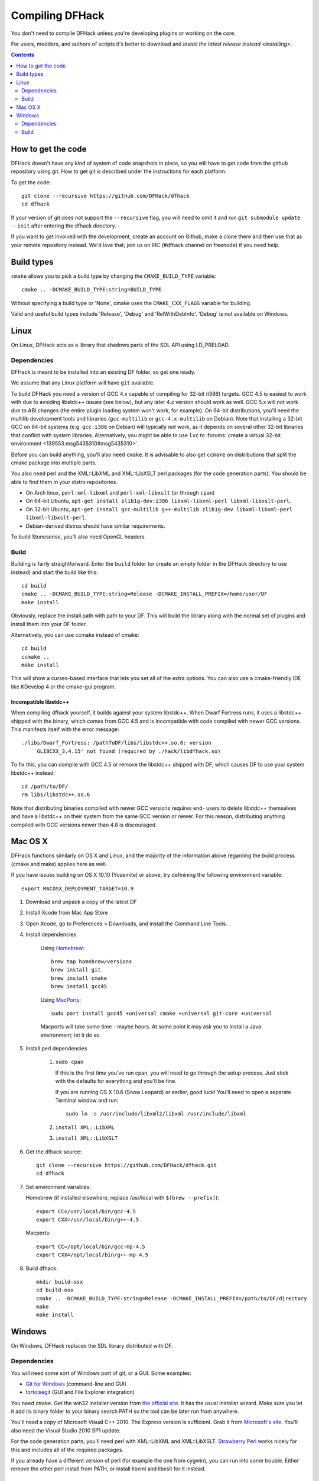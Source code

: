 ################
Compiling DFHack
################

You don't need to compile DFHack unless you're developing plugins or working on the core.

For users, modders, and authors of scripts it's better to download
and `install the latest release instead <installing>`.

.. contents::
   :depth: 2


How to get the code
===================
DFHack doesn't have any kind of system of code snapshots in place, so you will have to
get code from the github repository using git.  How to get git is described under
the instructions for each platform.

To get the code::

    git clone --recursive https://github.com/DFHack/dfhack
    cd dfhack

If your version of git does not support the ``--recursive`` flag, you will need to omit it and run
``git submodule update --init`` after entering the dfhack directory.

If you want to get involved with the development, create an account on
Github, make a clone there and then use that as your remote repository instead.
We'd love that; join us on IRC (#dfhack channel on freenode) if you need help.


Build types
===========
``cmake`` allows you to pick a build type by changing the ``CMAKE_BUILD_TYPE`` variable::

    cmake .. -DCMAKE_BUILD_TYPE:string=BUILD_TYPE

Without specifying a build type or 'None', cmake uses the
``CMAKE_CXX_FLAGS`` variable for building.

Valid and useful build types include 'Release', 'Debug' and
'RelWithDebInfo'. 'Debug' is not available on Windows.


Linux
=====
On Linux, DFHack acts as a library that shadows parts of the SDL API using LD_PRELOAD.

Dependencies
------------
DFHack is meant to be installed into an existing DF folder, so get one ready.

We assume that any Linux platform will have ``git`` available.

To build DFHack you need a version of GCC 4.x capable of compiling for 32-bit
(i386) targets. GCC 4.5 is easiest to work with due to avoiding libstdc++ issues
(see below), but any later 4.x version should work as well. GCC 5.x will not
work due to ABI changes (the entire plugin loading system won't work, for
example). On 64-bit distributions, you'll need the multilib development tools
and libraries (``gcc-multilib`` or ``gcc-4.x-multilib`` on Debian). Note that
installing a 32-bit GCC on 64-bit systems (e.g. ``gcc:i386`` on Debian) will
typically *not* work, as it depends on several other 32-bit libraries that
conflict with system libraries. Alternatively, you might be able to use ``lxc``
to
:forums:`create a virtual 32-bit environment <139553.msg5435310#msg5435310>`.

Before you can build anything, you'll also need ``cmake``. It is advisable to also get
``ccmake`` on distributions that split the cmake package into multiple parts.

You also need perl and the XML::LibXML and XML::LibXSLT perl packages (for the code generation parts).
You should be able to find them in your distro repositories.

* On Arch linux, ``perl-xml-libxml`` and ``perl-xml-libxslt`` (or through ``cpan``)
* On 64-bit Ubuntu, ``apt-get install zlib1g-dev:i386 libxml-libxml-perl libxml-libxslt-perl``.
* On 32-bit Ubuntu, ``apt-get install gcc-multilib g++-multilib zlib1g-dev libxml-libxml-perl libxml-libxslt-perl``.
* Debian-derived distros should have similar requirements.

To build Stonesense, you'll also need OpenGL headers.


Build
-----
Building is fairly straightforward. Enter the ``build`` folder (or create an
empty folder in the DFHack directory to use instead) and start the build like this::

    cd build
    cmake .. -DCMAKE_BUILD_TYPE:string=Release -DCMAKE_INSTALL_PREFIX=/home/user/DF
    make install

Obviously, replace the install path with path to your DF. This will build the library
along with the normal set of plugins and install them into your DF folder.

Alternatively, you can use ccmake instead of cmake::

    cd build
    ccmake ..
    make install

This will show a curses-based interface that lets you set all of the
extra options.  You can also use a cmake-friendly IDE like KDevelop 4
or the cmake-gui program.


Incompatible libstdc++
~~~~~~~~~~~~~~~~~~~~~~
When compiling dfhack yourself, it builds against your system libstdc++.
When Dwarf Fortress runs, it uses a libstdc++ shipped with the binary, which
comes from GCC 4.5 and is incompatible with code compiled with newer GCC versions.
This manifests itself with the error message::

   ./libs/Dwarf_Fortress: /pathToDF/libs/libstdc++.so.6: version
       `GLIBCXX_3.4.15' not found (required by ./hack/libdfhack.so)

To fix this, you can compile with GCC 4.5 or remove the libstdc++ shipped with
DF, which causes DF to use your system libstdc++ instead::

    cd /path/to/DF/
    rm libs/libstdc++.so.6

Note that distributing binaries compiled with newer GCC versions requires end-
users to delete libstdc++ themselves and have a libstdc++ on their system from
the same GCC version or newer. For this reason, distributing anything compiled
with GCC versions newer than 4.8 is discouraged.

Mac OS X
========
DFHack functions similarly on OS X and Linux, and the majority of the
information above regarding the build process (cmake and make) applies here
as well.

If you have issues building on OS X 10.10 (Yosemite) or above, try definining the
following environment variable::

    export MACOSX_DEPLOYMENT_TARGET=10.9

#. Download and unpack a copy of the latest DF
#. Install Xcode from Mac App Store
#. Open Xcode, go to Preferences > Downloads, and install the Command Line Tools.
#. Install dependencies

    Using `Homebrew <http://brew.sh/>`_::

        brew tap homebrew/versions
        brew install git
        brew install cmake
        brew install gcc45

    Using `MacPorts <https://www.macports.org>`_::

        sudo port install gcc45 +universal cmake +universal git-core +universal

    Macports will take some time - maybe hours.  At some point it may ask
    you to install a Java environment; let it do so.

#. Install perl dependencies

    1. ``sudo cpan``

       If this is the first time you've run cpan, you will need to go through the setup
       process. Just stick with the defaults for everything and you'll be fine.

       If you are running OS X 10.6 (Snow Leopard) or earlier, good luck!
       You'll need to open a separate Terminal window and run::

          sudo ln -s /usr/include/libxml2/libxml /usr/include/libxml

    2. ``install XML::LibXML``
    3. ``install XML::LibXSLT``

#. Get the dfhack source::

    git clone --recursive https://github.com/DFHack/dfhack.git
    cd dfhack

#. Set environment variables:

   Homebrew (if installed elsewhere, replace /usr/local with ``$(brew --prefix)``)::

    export CC=/usr/local/bin/gcc-4.5
    export CXX=/usr/local/bin/g++-4.5

   Macports::

    export CC=/opt/local/bin/gcc-mp-4.5
    export CXX=/opt/local/bin/g++-mp-4.5

#. Build dfhack::

    mkdir build-osx
    cd build-osx
    cmake .. -DCMAKE_BUILD_TYPE:string=Release -DCMAKE_INSTALL_PREFIX=/path/to/DF/directory
    make
    make install


Windows
=======
On Windows, DFHack replaces the SDL library distributed with DF.

Dependencies
------------
You will need some sort of Windows port of git, or a GUI. Some examples:

* `Git for Windows <https://git-for-windows.github.io>`_ (command-line and GUI)
* `tortoisegit <https://tortoisegit.org>`_ (GUI and File Explorer integration)

You need ``cmake``. Get the win32 installer version from
`the official site <http://www.cmake.org/cmake/resources/software.html>`_.
It has the usual installer wizard. Make sure you let it add its binary folder
to your binary search PATH so the tool can be later run from anywhere.

You'll need a copy of Microsoft Visual C++ 2010. The Express version is sufficient.
Grab it from `Microsoft's site <http://download.microsoft.com/download/1/E/5/1E5F1C0A-0D5B-426A-A603-1798B951DDAE/VS2010Express1.iso>`_.
You'll also need the Visual Studio 2010 SP1 update.

For the code generation parts, you'll need perl with XML::LibXML and XML::LibXSLT.
`Strawberry Perl <http://strawberryperl.com>`_ works nicely for this and includes
all of the required packages.

If you already have a different version of perl (for example the one from cygwin),
you can run into some trouble. Either remove the other perl install from PATH, or
install libxml and libxslt for it instead.

Build
-----
There are several different batch files in the ``build`` folder along
with a script that's used for picking the DF path.

First, run ``set_df_path.vbs`` and point the dialog that pops up at your
DF folder that you want to use for development.
Next, run one of the scripts with ``generate`` prefix. These create the MSVC solution file(s):

* ``all`` will create a solution with everything enabled (and the kitchen sink).
* ``gui`` will pop up the cmake gui and let you pick and choose what to build.
  This is probably what you want most of the time. Set the options you are interested
  in, then hit configure, then generate. More options can appear after the configure step.
* ``minimal`` will create a minimal solution with just the bare necessities -
  the main library and standard plugins.

Then you can either open the solution with MSVC or use one of the msbuild scripts:

* Scripts with ``build`` prefix will only build DFHack.
* Scripts with ``install`` prefix will build DFHack and install it to the previously selected DF path.
* Scripts with ``package`` prefix will build and create a .zip package of DFHack.

When you open the solution in MSVC, make sure you never use the Debug builds. Those aren't
binary-compatible with DF. If you try to use a debug build with DF, you'll only get crashes.
For this reason the Windows "debug" scripts actually do RelWithDebInfo builds,
so pick either Release or RelWithDebInfo build and build the INSTALL target.

